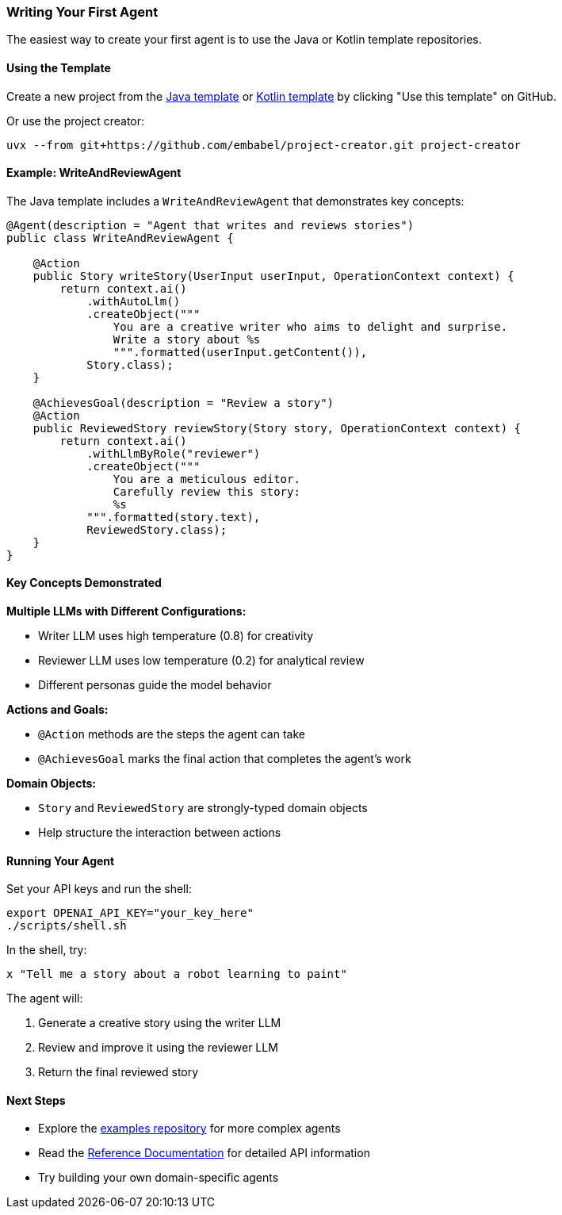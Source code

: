 [[getting-started.first-agent]]
=== Writing Your First Agent

The easiest way to create your first agent is to use the Java or Kotlin template repositories.

==== Using the Template

Create a new project from the https://github.com/embabel/java-agent-template[Java template] or https://github.com/embabel/kotlin-agent-template[Kotlin template] by clicking "Use this template" on GitHub.

Or use the project creator:

[source,bash]
----
uvx --from git+https://github.com/embabel/project-creator.git project-creator
----

==== Example: WriteAndReviewAgent

The Java template includes a `WriteAndReviewAgent` that demonstrates key concepts:

[source,java]
----
@Agent(description = "Agent that writes and reviews stories")
public class WriteAndReviewAgent {

    @Action
    public Story writeStory(UserInput userInput, OperationContext context) {
        return context.ai()
            .withAutoLlm()
            .createObject("""
                You are a creative writer who aims to delight and surprise.
                Write a story about %s
                """.formatted(userInput.getContent()),
            Story.class);
    }

    @AchievesGoal(description = "Review a story")
    @Action  
    public ReviewedStory reviewStory(Story story, OperationContext context) {
        return context.ai()
            .withLlmByRole("reviewer")
            .createObject("""
                You are a meticulous editor.
                Carefully review this story:
                %s
            """.formatted(story.text),
            ReviewedStory.class);
    }
}
----

==== Key Concepts Demonstrated

**Multiple LLMs with Different Configurations:**

- Writer LLM uses high temperature (0.8) for creativity
- Reviewer LLM uses low temperature (0.2) for analytical review
- Different personas guide the model behavior

**Actions and Goals:**

- `@Action` methods are the steps the agent can take
- `@AchievesGoal` marks the final action that completes the agent's work

**Domain Objects:**

- `Story` and `ReviewedStory` are strongly-typed domain objects
- Help structure the interaction between actions

==== Running Your Agent

Set your API keys and run the shell:

[source,bash]
----
export OPENAI_API_KEY="your_key_here"
./scripts/shell.sh
----

In the shell, try:

----
x "Tell me a story about a robot learning to paint"
----

The agent will:

1. Generate a creative story using the writer LLM
2. Review and improve it using the reviewer LLM
3. Return the final reviewed story

==== Next Steps

- Explore the https://github.com/embabel/embabel-agent-examples[examples repository] for more complex agents
- Read the <<reference.reference,Reference Documentation>> for detailed API information
- Try building your own domain-specific agents